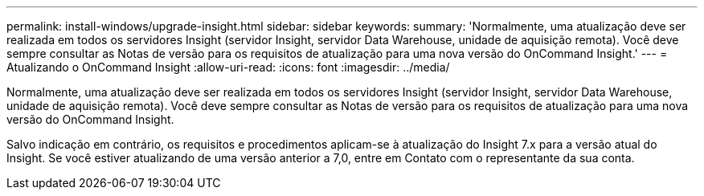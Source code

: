 ---
permalink: install-windows/upgrade-insight.html 
sidebar: sidebar 
keywords:  
summary: 'Normalmente, uma atualização deve ser realizada em todos os servidores Insight (servidor Insight, servidor Data Warehouse, unidade de aquisição remota). Você deve sempre consultar as Notas de versão para os requisitos de atualização para uma nova versão do OnCommand Insight.' 
---
= Atualizando o OnCommand Insight
:allow-uri-read: 
:icons: font
:imagesdir: ../media/


[role="lead"]
Normalmente, uma atualização deve ser realizada em todos os servidores Insight (servidor Insight, servidor Data Warehouse, unidade de aquisição remota). Você deve sempre consultar as Notas de versão para os requisitos de atualização para uma nova versão do OnCommand Insight.

Salvo indicação em contrário, os requisitos e procedimentos aplicam-se à atualização do Insight 7.x para a versão atual do Insight. Se você estiver atualizando de uma versão anterior a 7,0, entre em Contato com o representante da sua conta.
